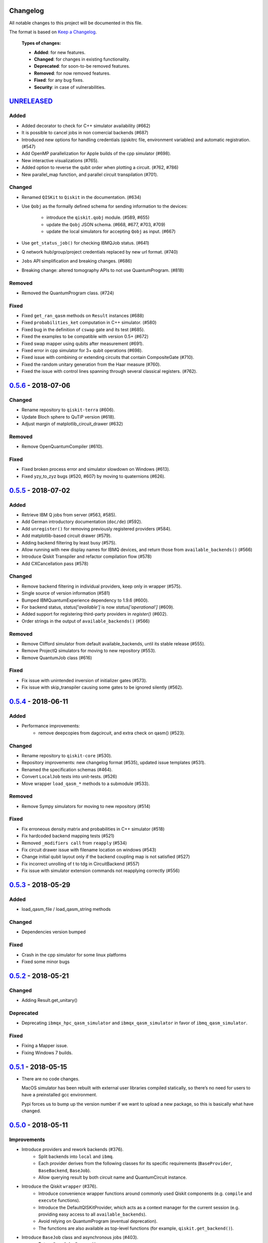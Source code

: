 Changelog
=========

All notable changes to this project will be documented in this file.

The format is based on `Keep a Changelog`_.

  **Types of changes:**

  - **Added**: for new features.
  - **Changed**: for changes in existing functionality.
  - **Deprecated**: for soon-to-be removed features.
  - **Removed**: for now removed features.
  - **Fixed**: for any bug fixes.
  - **Security**: in case of vulnerabilities.


`UNRELEASED`_
=============

Added
-----
- Added decorator to check for C++ simulator availability (#662)
- It is possible to cancel jobs in non comercial backends (#687)
- Introduced new options for handling credentials (qiskitrc file, environment
  variables) and automatic registration. (#547)
- Add OpenMP parallelization for Apple builds of the cpp simulator (#698).
- New interactive visualizations (#765).
- Added option to reverse the qubit order when plotting a circuit. (#762, #786)
- New parallel_map function, and parallel circuit transpilation (#701).

Changed
-------
- Renamed ``QISKit`` to ``Qiskit`` in the documentation. (#634)
- Use ``Qobj`` as the formally defined schema for sending information to the
  devices:
    - introduce the ``qiskit.qobj`` module. (#589, #655)
    - update the ``Qobj`` JSON schema. (#668, #677, #703, #709)
    - update the local simulators for accepting ``Qobj`` as input. (#667)
- Use ``get_status_job()`` for checking IBMQJob status. (#641)
- Q network hub/group/project credentials replaced by new url format. (#740)
- ``Jobs`` API simplification and breaking changes. (#686)
- Breaking change: altered tomography APIs to not use QuantumProgram. (#818)

Removed
-------
- Removed the QuantumProgram class. (#724)

Fixed
-----
- Fixed ``get_ran_qasm`` methods on ``Result`` instances (#688)
- Fixed ``probabilities_ket`` computation in C++ simulator. (#580)
- Fixed bug in the definition of ``cswap`` gate and its test (#685).
- Fixed the examples to be compatible with version 0.5+ (#672)
- Fixed swap mapper using qubits after measurement (#691).
- Fixed error in cpp simulator for 3+ qubit operations (#698).
- Fixed issue with combining or extending circuits that contain CompositeGate (#710).
- Fixed the random unitary generation from the Haar measure (#760).
- Fixed the issue with control lines spanning through several classical registers. (#762).

`0.5.6`_ - 2018-07-06
=====================

Changed
-------
- Rename repository to ``qiskit-terra`` (#606).
- Update Bloch sphere to QuTiP version (#618).
- Adjust margin of matplotlib_circuit_drawer (#632)

Removed
-------
- Remove OpenQuantumCompiler (#610).

Fixed
-----
- Fixed broken process error and simulator slowdown on Windows (#613).
- Fixed yzy_to_zyz bugs (#520, #607) by moving to quaternions (#626).


`0.5.5`_ - 2018-07-02
=====================

Added
-----
- Retrieve IBM Q jobs from server (#563, #585).
- Add German introductory documentation (``doc/de``) (#592).
- Add ``unregister()`` for removing previously registered providers (#584).
- Add matplotlib-based circuit drawer (#579).
- Adding backend filtering by least busy (#575).
- Allow running with new display names for IBMQ devices,
  and return those from ``available_backends()`` (#566)
- Introduce Qiskit Transpiler and refactor compilation flow (#578)
- Add CXCancellation pass (#578)

Changed
-------
- Remove backend filtering in individual providers, keep only in wrapper (#575).
- Single source of version information (#581)
- Bumped IBMQuantumExperience dependency to 1.9.6 (#600).
- For backend status, `status['available']` is now `status['operational']` (#609).
- Added support for registering third-party providers in `register()` (#602).
- Order strings in the output of ``available_backends()`` (#566)

Removed
-------
- Remove Clifford simulator from default available_backends, until its stable
  release (#555).
- Remove ProjectQ simulators for moving to new repository (#553).
- Remove QuantumJob class (#616)

Fixed
-----
- Fix issue with unintended inversion of initializer gates (#573).
- Fix issue with skip_transpiler causing some gates to be ignored silently (#562).


`0.5.4`_ - 2018-06-11
=====================

Added
-----

- Performance improvements:
    - remove deepcopies from dagcircuit, and extra check on qasm() (#523).

Changed
-------

- Rename repository to ``qiskit-core`` (#530).
- Repository improvements: new changelog format (#535), updated issue templates
  (#531).
- Renamed the specification schemas (#464).
- Convert ``LocalJob`` tests into unit-tests. (#526)
- Move wrapper ``load_qasm_*`` methods to a submodule (#533).

Removed
-------

- Remove Sympy simulators for moving to new repository (#514)

Fixed
-----

- Fix erroneous density matrix and probabilities in C++ simulator (#518)
- Fix hardcoded backend mapping tests (#521)
- Removed ``_modifiers call`` from ``reapply`` (#534)
- Fix circuit drawer issue with filename location on windows (#543)
- Change initial qubit layout only if the backend coupling map is not satisfied (#527)
- Fix incorrect unrolling of t to tdg in CircuitBackend (#557)
- Fix issue with simulator extension commands not reapplying correctly (#556)


`0.5.3`_ - 2018-05-29
=====================

Added
-----

- load_qasm_file / load_qasm_string methods

Changed
-------

- Dependencies version bumped

Fixed
-----

- Crash in the cpp simulator for some linux platforms
- Fixed some minor bugs


`0.5.2`_ - 2018-05-21
=====================

Changed
-------

- Adding Result.get_unitary()

Deprecated
----------

- Deprecating ``ibmqx_hpc_qasm_simulator`` and ``ibmqx_qasm_simulator`` in favor
  of ``ibmq_qasm_simulator``.

Fixed
-----

- Fixing a Mapper issue.
- Fixing Windows 7 builds.


`0.5.1`_ - 2018-05-15
=====================

- There are no code changes.

  MacOS simulator has been rebuilt with external user libraries compiled
  statically, so there’s no need for users to have a preinstalled gcc
  environment.

  Pypi forces us to bump up the version number if we want to upload a new
  package, so this is basically what have changed.


`0.5.0`_ - 2018-05-11
=====================

Improvements
------------

- Introduce providers and rework backends (#376).
    - Split backends into ``local`` and ``ibmq``.
    - Each provider derives from the following classes for its specific
      requirements (``BaseProvider``, ``BaseBackend``, ``BaseJob``).
    - Allow querying result by both circuit name and QuantumCircuit instance.
- Introduce the Qiskit ``wrapper`` (#376).
    - Introduce convenience wrapper functions around commonly used Qiskit
      components (e.g. ``compile`` and ``execute`` functions).
    - Introduce the DefaultQISKitProvider, which acts as a context manager for
      the current session (e.g. providing easy access to all
      ``available_backends``).
    - Avoid relying on QuantumProgram (eventual deprecation).
    - The functions are also available as top-level functions (for example,
      ``qiskit.get_backend()``).
- Introduce ``BaseJob`` class and asynchronous jobs (#403).
    - Return ``BaseJob`` after ``run()``.
    - Mechanisms for querying ``status`` and ``results``, or to ``cancel`` a
      job.
- Introduce a ``skip_transpiler`` flag for ``compile()`` (#411).
- Introduce schemas for validating interfaces between qiskit and backends (#434)
    - qobj_schema
    - result_schema
    - job_status_schema
    - default_pulse_config_schema
    - backend_config_schema
    - backend_props_schema
    - backend_status_schema
- Improve C++ simulator (#386)
    - Add ``tensor_index.hpp`` for multi-partite qubit vector indexing.
    - Add ``qubit_vector.hpp`` for multi-partite qubit vector algebra.
    - Rework C++ simulator backends to use QubitVector class instead of
      ``std::vector``.
- Improve interface to simulator backends (#435)
    - Introduce ``local_statevector_simulator_py`` and
      ``local_statevector_simulator_cpp``.
    - Introduce aliased and deprecated backend names and mechanisms for
      resolving them.
    - Introduce optional ``compact`` flag to query backend names only by unique
      function.
    - Introduce result convenience functions ``get_statevector``,
      ``get_unitary``
    - Add ``snapshot`` command for caching a copy of the current simulator
      state.
- Introduce circuit drawing via ``circuit_drawer()`` and
  ``plot_circuit()`` (#295, #414)
- Introduce benchmark suite for performance testing
  (``test/performance``) (#277)
- Introduce more robust probability testing via assertDictAlmostEqual (#390)
- Allow combining circuits across both depth and width (#389)
- Enforce string token names (#395)

Fixed
-----

- Fix coherent error bug in ``local_qasm_simulator_cpp`` (#318)
- Fix the order and format of result bits obtained from device backends (#430)
- Fix support for noises in the idle gate of
  ``local_clifford_simulator_cpp`` (#440)
- Fix JobProcessor modifying input qobj (#392) (and removed JobProcessor
  during #403)
- Fix ability to apply all gates on register (#369)

Deprecated
----------

- Some methods of ``QuantumProgram`` are soon to be deprecated. Please use the
  top-level functions instead.
- The ``Register`` instantiation now expects ``size, name``. Using
  ``name, size`` is still supported but will be deprecated in the future.
- Simulators no longer return wavefunction by setting shots=1. Instead,
  use the ``local_statevector_simulator``, or explicitly ask for ``snapshot``.
- Return ``job`` instance after ``run()``, rather than ``result``.
- Rename simulators according to ``PROVIDERNAME_SIMPLEALIAS_simulator_LANGUAGEORPROJECT``
- Move simulator extensions to ``qiskit/extensions/simulator``
- Move Rzz and CSwap to standard extension library


`0.4.15`_ - 2018-05-07
======================

Fixed
-----

- Fixed an issue with legacy code that was affecting Developers Challenge.


`0.4.14`_ - 2018-04-18
======================

Fixed
-----

- Fixed an issue about handling Basis Gates parameters on backend
  configurations.


`0.4.13`_ - 2018-04-16
======================

Changed
-------

- OpenQuantumCompiler.dag2json() restored for backward compatibility.

Fixed
-----

- Fixes an issue regarding barrier gate misuse in some circumstances.


`0.4.12`_ - 2018-03-11
======================

Changed
-------

- Improved circuit visualization.
- Improvements in infrastructure code, mostly tests and build system.
- Better documentation regarding contributors.

Fixed
-----

- A bunch of minor bugs have been fixed.


`0.4.11`_ - 2018-03-13
======================

Added
-----

- More testing :)

Changed
-------

- Stabilizing code related to external dependencies.

Fixed
-----

- Fixed bug in circuit drawing where some gates in the standard library
  were not plotting correctly.


`0.4.10`_ - 2018-03-06
======================

Added
-----

- Chinese translation of README.

Changed
-------

- Changes related with infrastructure (linter, tests, automation)
  enhancement.

Fixed
-----

- Fix installation issue when simulator cannot be built.
- Fix bug with auto-generated CNOT coherent error matrix in C++ simulator.
- Fix a bug in the async code.


`0.4.9`_ - 2018-02-12
=====================

Changed
-------

- CMake integration.
- QASM improvements.
- Mapper optimizer improvements.

Fixed
-----

- Some minor C++ Simulator bug-fixes.


`0.4.8`_ - 2018-01-29
=====================

Fixed
-----

- Fix parsing U_error matrix in C++ Simulator python helper class.
- Fix display of code-blocks on ``.rst`` pages.


`0.4.7`_ - 2018-01-26
=====================

Changed
-------

- Changes some naming conventions for ``amp_error`` noise parameters to
  ``calibration_error``.

Fixed
-----

- Fixes several bugs with noise implementations in the simulator.
- Fixes many spelling mistakes in simulator README.


`0.4.6`_ - 2018-01-22
=====================

Changed
-------

- We have upgraded some of out external dependencies to:

   -  matplotlib >=2.1,<2.2
   -  networkx>=1.11,<2.1
   -  numpy>=1.13,<1.15
   -  ply==3.10
   -  scipy>=0.19,<1.1
   -  Sphinx>=1.6,<1.7
   -  sympy>=1.0


`0.4.4`_ - 2018-01-09
=====================

Changed
-------

- Update dependencies to more recent versions.

Fixed
-----

- Fix bug with process tomography reversing qubit preparation order.


`0.4.3`_ - 2018-01-08
=====================

Removed
-------

- Static compilation has been removed because it seems to be failing while
  installing Qiskit via pip on Mac.


`0.4.2`_ - 2018-01-08
=====================

Fixed
-----

- Minor bug fixing related to pip installation process.


`0.4.0`_ - 2018-01-08
=====================

Added
-----

- Job handling improvements.
    - Allow asynchronous job submission.
    - New JobProcessor class: utilizes concurrent.futures.
    - New QuantumJob class: job description.
- Modularize circuit "compilation".
    Takes quantum circuit and information about backend to transform circuit
    into one which can run on the backend.
- Standardize job description.
    All backends take QuantumJob objects which wraps ``qobj`` program
    description.
- Simplify addition of backends, where circuits are run/simulated.
    - ``qiskit.backends`` package added.
    - Real devices and simulators are considered "backends" which inherent from
      ``BaseBackend``.
- Reorganize and improve Sphinx documentation.
- Improve unittest framework.
- Add tools for generating random circuits.
- New utilities for fermionic Hamiltonians (``qiskit/tools/apps/fermion``).
- New utilities for classical optimization and chemistry
  (``qiskit/tools/apps/optimization``).
- Randomized benchmarking data handling.
- Quantum tomography (``qiskit/tools/qcvv``).
    Added functions for generating, running and fitting process tomography
    experiments.
- Quantum information functions (``qiskit/tools/qi``).
    - Partial trace over subsystems of multi-partite vector.
    - Partial trace over subsystems of multi-partite matrix.
    - Flatten an operator to a vector in a specified basis.
    - Generate random unitary matrix.
    - Generate random density matrix.
    - Generate normally distributed complex matrix.
    - Generate random density matrix from Hilbert-Schmidt metric.
    - Generate random density matrix from the Bures metric.
    - Compute Shannon entropy of probability vector.
    - Compute von Neumann entropy of quantum state.
    - Compute mutual information of a bipartite state.
    - Compute the entanglement of formation of quantum state.
- Visualization improvements (``qiskit/tools``).
    - Wigner function representation.
    - Latex figure of circuit.
- Use python logging facility for info, warnings, etc.
- Auto-deployment of sphinx docs to github pages.
- Check IBMQuantumExperience version at runtime.
- Add QuantumProgram method to reconfigure already generated qobj.
- Add Japanese introductory documentation (``doc/ja``).
- Add Korean translation of readme (``doc/ko``).
- Add appveyor for continuous integration on Windows.
- Enable new IBM Q parameters for hub/group/project.
- Add QuantumProgram methods for destroying registers and circuits.
- Use Sympy for evaluating expressions.
- Add support for ibmqx_hpc_qasm_simulator backend.
- Add backend interface to Project Q C++ simulator.
    Requires installation of Project Q.
- Introduce ``InitializeGate`` class.
    Generates circuit which initializes qubits in arbitrary state.
- Introduce ``local_qiskit_simulator`` a C++ simulator with realistic noise.
    Requires C++ build environment for ``make``-based build.
- Introduce ``local_clifford_simulator`` a C++ Clifford simulator.
    Requires C++ build environment for ``make``-based build.

Changed
-------

- The standard extension for creating U base gates has been modified to be
  consistent with the rest of the gate APIs (see #203).

Removed
-------

- The ``silent`` parameter has been removed from a number of ``QuantumProgram``
  methods. The same behaviour can be achieved now by using the
  ``enable_logs()`` and ``disable_logs()`` methods, which use the standard
  Python logging.

Fixed
-----

- Fix basis gates (#76).
- Enable QASM parser to work in multiuser environments.
- Correct operator precedence when parsing expressions (#190).
- Fix "math domain error" in mapping (#111, #151).

.. _UNRELEASED: https://github.com/Qiskit/qiskit-terra/compare/0.5.6...HEAD
.. _0.5.6: https://github.com/Qiskit/qiskit-terra/compare/0.5.5...0.5.6
.. _0.5.5: https://github.com/Qiskit/qiskit-terra/compare/0.5.4...0.5.5
.. _0.5.4: https://github.com/Qiskit/qiskit-terra/compare/0.5.3...0.5.4
.. _0.5.3: https://github.com/Qiskit/qiskit-terra/compare/0.5.2...0.5.3
.. _0.5.2: https://github.com/Qiskit/qiskit-terra/compare/0.5.1...0.5.2
.. _0.5.1: https://github.com/Qiskit/qiskit-terra/compare/0.5.0...0.5.1
.. _0.5.0: https://github.com/Qiskit/qiskit-terra/compare/0.4.15...0.5.0
.. _0.4.15: https://github.com/Qiskit/qiskit-terra/compare/0.4.14...0.4.15
.. _0.4.14: https://github.com/Qiskit/qiskit-terra/compare/0.4.13...0.4.14
.. _0.4.13: https://github.com/Qiskit/qiskit-terra/compare/0.4.12...0.4.13
.. _0.4.12: https://github.com/Qiskit/qiskit-terra/compare/0.4.11...0.4.12
.. _0.4.11: https://github.com/Qiskit/qiskit-terra/compare/0.4.10...0.4.11
.. _0.4.10: https://github.com/Qiskit/qiskit-terra/compare/0.4.9...0.4.10
.. _0.4.9: https://github.com/Qiskit/qiskit-terra/compare/0.4.8...0.4.9
.. _0.4.8: https://github.com/Qiskit/qiskit-terra/compare/0.4.7...0.4.8
.. _0.4.7: https://github.com/Qiskit/qiskit-terra/compare/0.4.6...0.4.7
.. _0.4.6: https://github.com/Qiskit/qiskit-terra/compare/0.4.5...0.4.6
.. _0.4.4: https://github.com/Qiskit/qiskit-terra/compare/0.4.3...0.4.4
.. _0.4.3: https://github.com/Qiskit/qiskit-terra/compare/0.4.2...0.4.3
.. _0.4.2: https://github.com/Qiskit/qiskit-terra/compare/0.4.1...0.4.2
.. _0.4.0: https://github.com/Qiskit/qiskit-terra/compare/0.3.16...0.4.0

.. _Keep a Changelog: http://keepachangelog.com/en/1.0.0/
